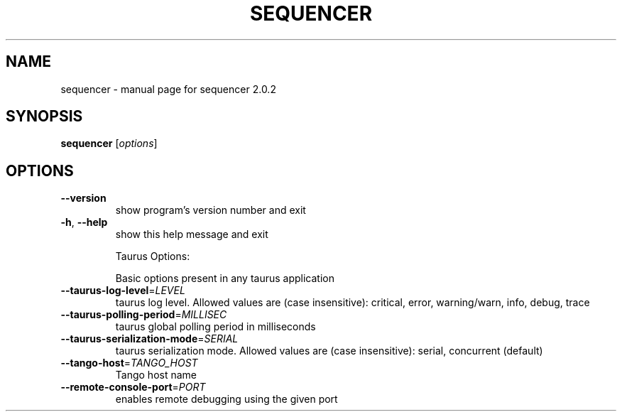 .\" DO NOT MODIFY THIS FILE!  It was generated by help2man 1.43.3.
.TH SEQUENCER "1" "May 2016" "sequencer 2.0.2" "User Commands"
.SH NAME
sequencer \- manual page for sequencer 2.0.2
.SH SYNOPSIS
.B sequencer
[\fIoptions\fR]
.SH OPTIONS
.TP
\fB\-\-version\fR
show program's version number and exit
.TP
\fB\-h\fR, \fB\-\-help\fR
show this help message and exit
.IP
Taurus Options:
.IP
Basic options present in any taurus application
.TP
\fB\-\-taurus\-log\-level\fR=\fILEVEL\fR
taurus log level. Allowed values are (case
insensitive): critical, error, warning/warn, info,
debug, trace
.TP
\fB\-\-taurus\-polling\-period\fR=\fIMILLISEC\fR
taurus global polling period in milliseconds
.TP
\fB\-\-taurus\-serialization\-mode\fR=\fISERIAL\fR
taurus serialization mode. Allowed values are (case
insensitive): serial, concurrent (default)
.TP
\fB\-\-tango\-host\fR=\fITANGO_HOST\fR
Tango host name
.TP
\fB\-\-remote\-console\-port\fR=\fIPORT\fR
enables remote debugging using the given port
